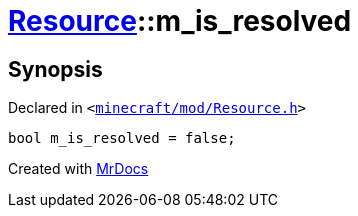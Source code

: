 [#Resource-m_is_resolved]
= xref:Resource.adoc[Resource]::m&lowbar;is&lowbar;resolved
:relfileprefix: ../
:mrdocs:


== Synopsis

Declared in `&lt;https://github.com/PrismLauncher/PrismLauncher/blob/develop/launcher/minecraft/mod/Resource.h#L182[minecraft&sol;mod&sol;Resource&period;h]&gt;`

[source,cpp,subs="verbatim,replacements,macros,-callouts"]
----
bool m&lowbar;is&lowbar;resolved = false;
----



[.small]#Created with https://www.mrdocs.com[MrDocs]#
